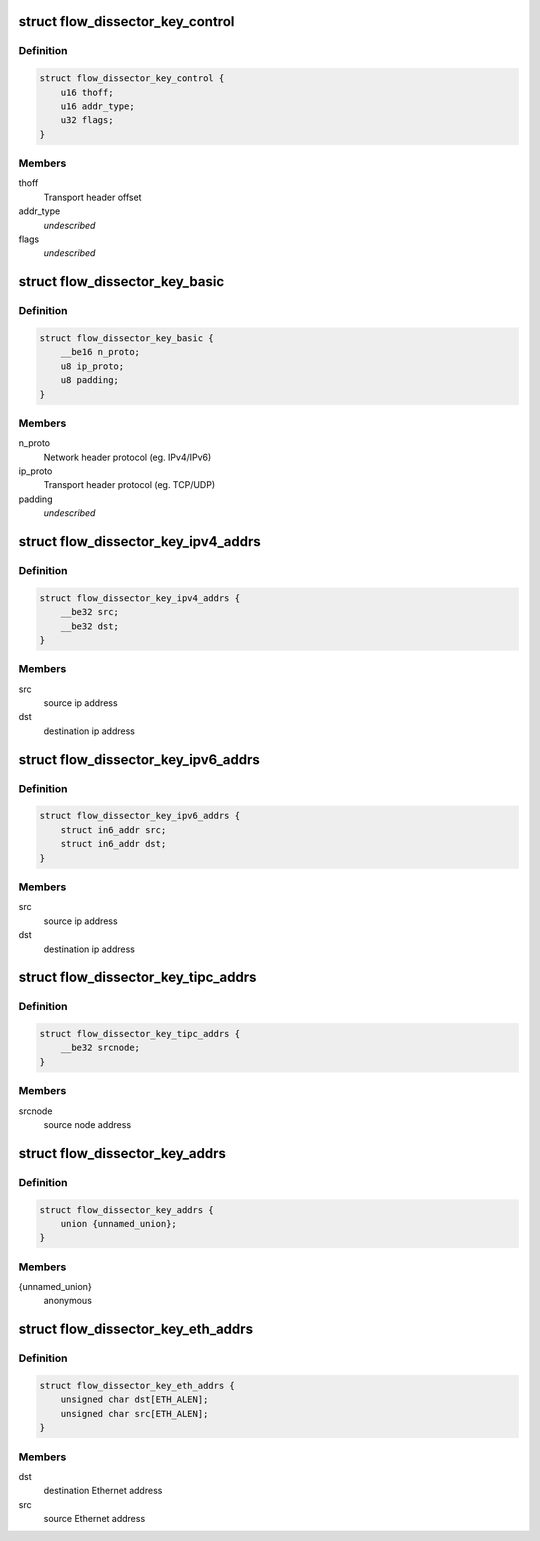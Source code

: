.. -*- coding: utf-8; mode: rst -*-
.. src-file: include/net/flow_dissector.h

.. _`flow_dissector_key_control`:

struct flow_dissector_key_control
=================================

.. c:type:: struct flow_dissector_key_control


.. _`flow_dissector_key_control.definition`:

Definition
----------

.. code-block:: c

    struct flow_dissector_key_control {
        u16 thoff;
        u16 addr_type;
        u32 flags;
    }

.. _`flow_dissector_key_control.members`:

Members
-------

thoff
    Transport header offset

addr_type
    *undescribed*

flags
    *undescribed*

.. _`flow_dissector_key_basic`:

struct flow_dissector_key_basic
===============================

.. c:type:: struct flow_dissector_key_basic


.. _`flow_dissector_key_basic.definition`:

Definition
----------

.. code-block:: c

    struct flow_dissector_key_basic {
        __be16 n_proto;
        u8 ip_proto;
        u8 padding;
    }

.. _`flow_dissector_key_basic.members`:

Members
-------

n_proto
    Network header protocol (eg. IPv4/IPv6)

ip_proto
    Transport header protocol (eg. TCP/UDP)

padding
    *undescribed*

.. _`flow_dissector_key_ipv4_addrs`:

struct flow_dissector_key_ipv4_addrs
====================================

.. c:type:: struct flow_dissector_key_ipv4_addrs


.. _`flow_dissector_key_ipv4_addrs.definition`:

Definition
----------

.. code-block:: c

    struct flow_dissector_key_ipv4_addrs {
        __be32 src;
        __be32 dst;
    }

.. _`flow_dissector_key_ipv4_addrs.members`:

Members
-------

src
    source ip address

dst
    destination ip address

.. _`flow_dissector_key_ipv6_addrs`:

struct flow_dissector_key_ipv6_addrs
====================================

.. c:type:: struct flow_dissector_key_ipv6_addrs


.. _`flow_dissector_key_ipv6_addrs.definition`:

Definition
----------

.. code-block:: c

    struct flow_dissector_key_ipv6_addrs {
        struct in6_addr src;
        struct in6_addr dst;
    }

.. _`flow_dissector_key_ipv6_addrs.members`:

Members
-------

src
    source ip address

dst
    destination ip address

.. _`flow_dissector_key_tipc_addrs`:

struct flow_dissector_key_tipc_addrs
====================================

.. c:type:: struct flow_dissector_key_tipc_addrs


.. _`flow_dissector_key_tipc_addrs.definition`:

Definition
----------

.. code-block:: c

    struct flow_dissector_key_tipc_addrs {
        __be32 srcnode;
    }

.. _`flow_dissector_key_tipc_addrs.members`:

Members
-------

srcnode
    source node address

.. _`flow_dissector_key_addrs`:

struct flow_dissector_key_addrs
===============================

.. c:type:: struct flow_dissector_key_addrs


.. _`flow_dissector_key_addrs.definition`:

Definition
----------

.. code-block:: c

    struct flow_dissector_key_addrs {
        union {unnamed_union};
    }

.. _`flow_dissector_key_addrs.members`:

Members
-------

{unnamed_union}
    anonymous


.. _`flow_dissector_key_eth_addrs`:

struct flow_dissector_key_eth_addrs
===================================

.. c:type:: struct flow_dissector_key_eth_addrs


.. _`flow_dissector_key_eth_addrs.definition`:

Definition
----------

.. code-block:: c

    struct flow_dissector_key_eth_addrs {
        unsigned char dst[ETH_ALEN];
        unsigned char src[ETH_ALEN];
    }

.. _`flow_dissector_key_eth_addrs.members`:

Members
-------

dst
    destination Ethernet address

src
    source Ethernet address

.. This file was automatic generated / don't edit.

